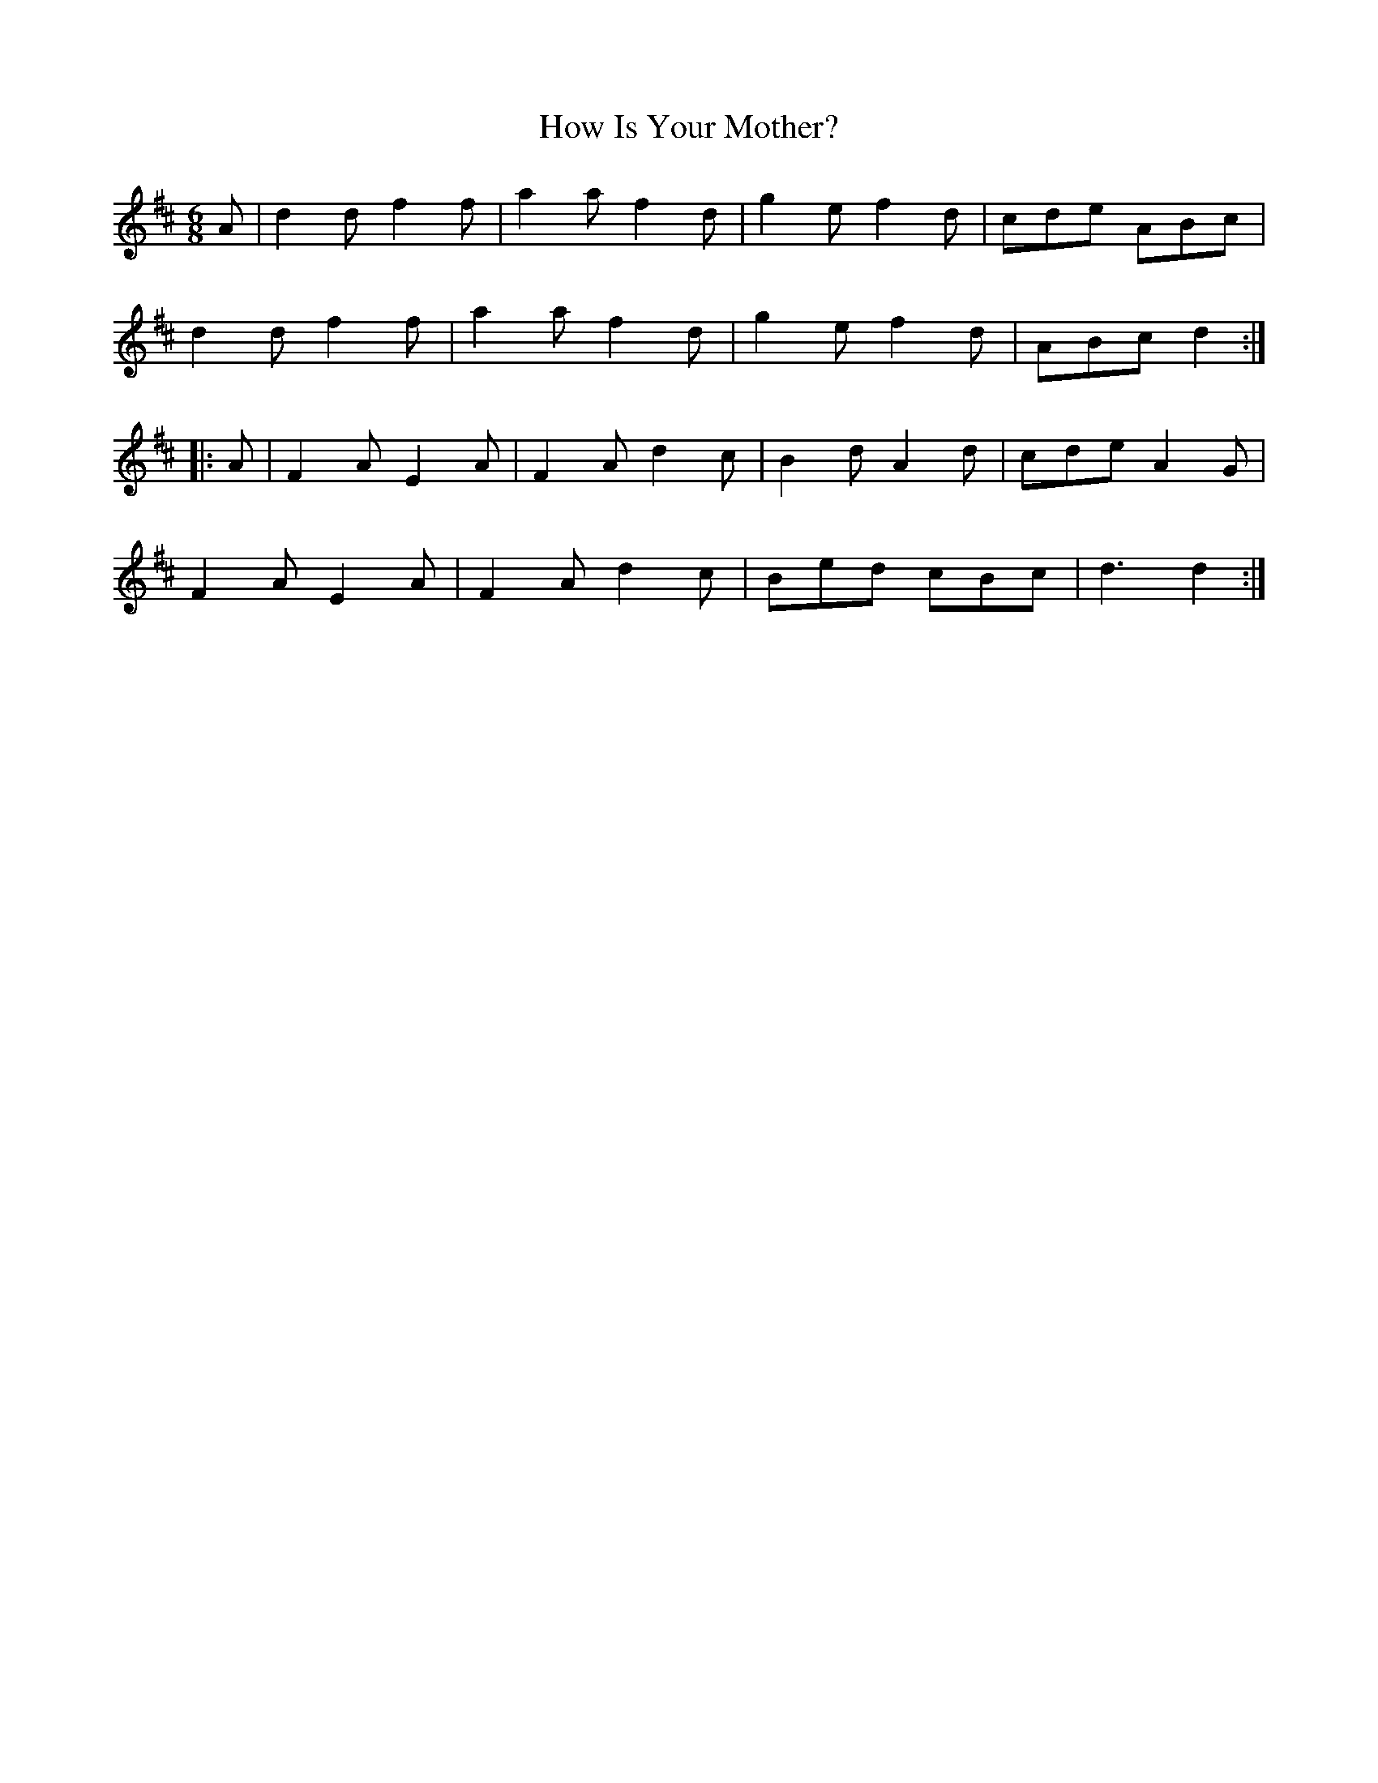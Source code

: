 X:1829
T:How Is Your Mother?
M:6/8
L:1/8
B:O'Neill's 1829
K:D
   A | d2 d f2 f | a2 a f2 d | g2 e f2 d | cde ABc  |
       d2 d f2 f | a2 a f2 d | g2 e f2 d | ABc d2  :|
|: A | F2 A E2 A | F2 A d2 c | B2 d A2 d | cde A2 G |
       F2 A E2 A | F2 A d2 c | Bed  cBc  | d3  d2  :|
